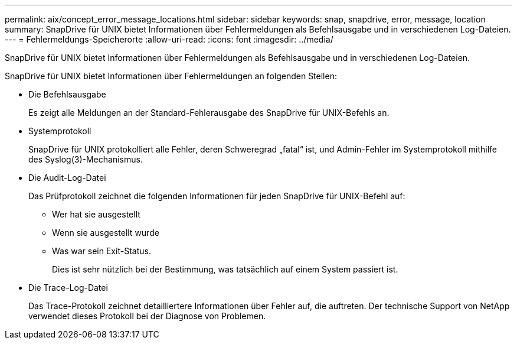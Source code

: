 ---
permalink: aix/concept_error_message_locations.html 
sidebar: sidebar 
keywords: snap, snapdrive, error, message, location 
summary: SnapDrive für UNIX bietet Informationen über Fehlermeldungen als Befehlsausgabe und in verschiedenen Log-Dateien. 
---
= Fehlermeldungs-Speicherorte
:allow-uri-read: 
:icons: font
:imagesdir: ../media/


[role="lead"]
SnapDrive für UNIX bietet Informationen über Fehlermeldungen als Befehlsausgabe und in verschiedenen Log-Dateien.

SnapDrive für UNIX bietet Informationen über Fehlermeldungen an folgenden Stellen:

* Die Befehlsausgabe
+
Es zeigt alle Meldungen an der Standard-Fehlerausgabe des SnapDrive für UNIX-Befehls an.

* Systemprotokoll
+
SnapDrive für UNIX protokolliert alle Fehler, deren Schweregrad „fatal“ ist, und Admin-Fehler im Systemprotokoll mithilfe des Syslog(3)-Mechanismus.

* Die Audit-Log-Datei
+
Das Prüfprotokoll zeichnet die folgenden Informationen für jeden SnapDrive für UNIX-Befehl auf:

+
** Wer hat sie ausgestellt
** Wenn sie ausgestellt wurde
** Was war sein Exit-Status.
+
Dies ist sehr nützlich bei der Bestimmung, was tatsächlich auf einem System passiert ist.



* Die Trace-Log-Datei
+
Das Trace-Protokoll zeichnet detailliertere Informationen über Fehler auf, die auftreten. Der technische Support von NetApp verwendet dieses Protokoll bei der Diagnose von Problemen.


